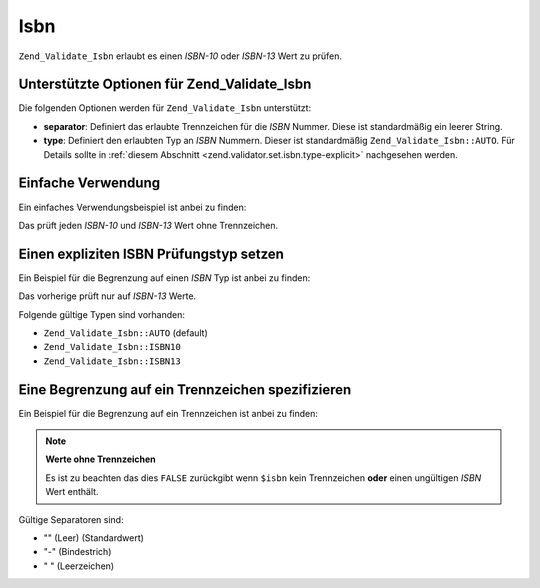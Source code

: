 .. EN-Revision: none
.. _zend.validator.set.isbn:

Isbn
====

``Zend_Validate_Isbn`` erlaubt es einen *ISBN-10* oder *ISBN-13* Wert zu prüfen.

.. _zend.validator.set.isbn.options:

Unterstützte Optionen für Zend_Validate_Isbn
--------------------------------------------

Die folgenden Optionen werden für ``Zend_Validate_Isbn`` unterstützt:

- **separator**: Definiert das erlaubte Trennzeichen für die *ISBN* Nummer. Diese ist standardmäßig ein leerer
  String.

- **type**: Definiert den erlaubten Typ an *ISBN* Nummern. Dieser ist standardmäßig ``Zend_Validate_Isbn::AUTO``.
  Für Details sollte in :ref:`diesem Abschnitt <zend.validator.set.isbn.type-explicit>` nachgesehen werden.

.. _zend.validator.set.isbn.basic:

Einfache Verwendung
-------------------

Ein einfaches Verwendungsbeispiel ist anbei zu finden:

.. code-block:: php
   :linenos:

   $validator = new Zend_Validate_Isbn();
   if ($validator->isValid($isbn)) {
       // ISBN gültig
   } else {
       // ISBN ungültig
   }

Das prüft jeden *ISBN-10* und *ISBN-13* Wert ohne Trennzeichen.

.. _zend.validator.set.isbn.type-explicit:

Einen expliziten ISBN Prüfungstyp setzen
----------------------------------------

Ein Beispiel für die Begrenzung auf einen *ISBN* Typ ist anbei zu finden:

.. code-block:: php
   :linenos:

   $validator = new Zend_Validate_Isbn();
   $validator->setType(Zend_Validate_Isbn::ISBN13);
   // ODER
   $validator = new Zend_Validate_Isbn(array(
       'type' => Zend_Validate_Isbn::ISBN13,
   ));

   if ($validator->isValid($isbn)) {
       // Das ist ein gültiger ISBN-13 Wert
   } else {
       // Das ist ein ungültiger ISBN-13 Wert
   }

Das vorherige prüft nur auf *ISBN-13* Werte.

Folgende gültige Typen sind vorhanden:

- ``Zend_Validate_Isbn::AUTO`` (default)

- ``Zend_Validate_Isbn::ISBN10``

- ``Zend_Validate_Isbn::ISBN13``

.. _zend.validator.set.isbn.separator:

Eine Begrenzung auf ein Trennzeichen spezifizieren
--------------------------------------------------

Ein Beispiel für die Begrenzung auf ein Trennzeichen ist anbei zu finden:

.. code-block:: php
   :linenos:

   $validator = new Zend_Validate_Isbn();
   $validator->setSeparator('-');
   // ODER
   $validator = new Zend_Validate_Isbn(array(
       'separator' => '-',
   ));

   if ($validator->isValid($isbn)) {
       // Das ist eine gültige ISBN mit Trennzeichen
   } else {
       // Das ist eine ungültige ISBN mit Trennzeichen
   }

.. note::

   **Werte ohne Trennzeichen**

   Es ist zu beachten das dies ``FALSE`` zurückgibt wenn ``$isbn`` kein Trennzeichen **oder** einen ungültigen
   *ISBN* Wert enthält.

Gültige Separatoren sind:

- "" (Leer) (Standardwert)

- "-" (Bindestrich)

- " " (Leerzeichen)


